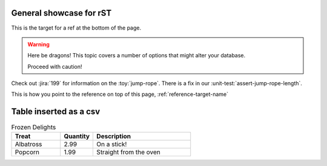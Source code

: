 General showcase for rST
-----

.. _reference-target-name::

This is the target for a ref at the bottom of the page.

.. warning:: Here be dragons! This topic covers a number of options that
   might alter your database.

   Proceed with caution!
   
Check out :jira:`199` for information on the :toy:`jump-rope`.
There is a fix in our :unit-test:`assert-jump-rope-length`.


This is how you point to the reference on top of this page, :ref:`reference-target-name`

Table inserted as a csv
-------

.. csv-table:: Frozen Delights
   :header: "Treat", "Quantity", "Description"
   :widths: 15, 10, 30

   "Albatross", 2.99, "On a stick!"
   "Popcorn", 1.99, "Straight from the oven"
